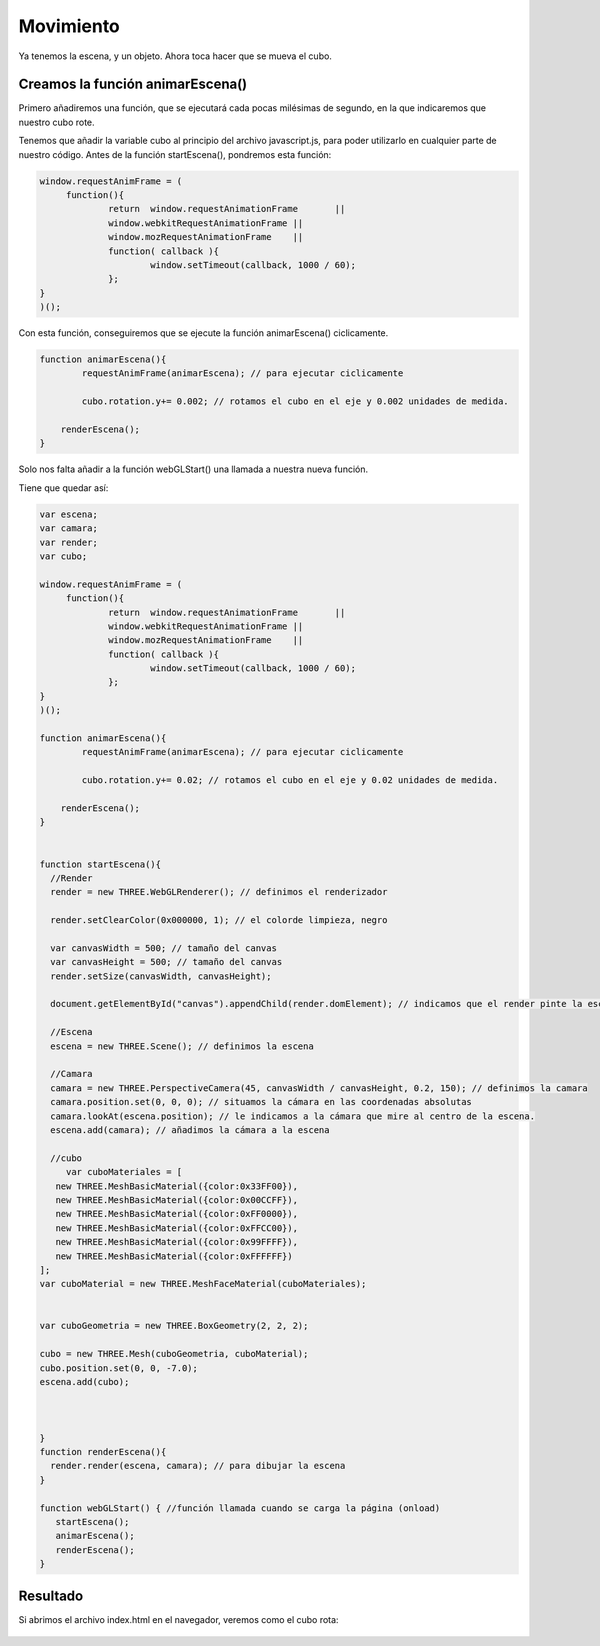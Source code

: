 ============================
Movimiento
============================

Ya tenemos la escena, y un objeto. Ahora toca hacer que se mueva el cubo.

Creamos la función animarEscena()
-------------------

Primero añadiremos una función, que se ejecutará cada pocas milésimas de segundo, en la que indicaremos que nuestro cubo rote.

Tenemos que añadir la variable cubo al principio del archivo javascript.js, para poder utilizarlo en cualquier parte de nuestro código.
Antes de la función startEscena(), pondremos esta función:

.. code-block:: javascript

   window.requestAnimFrame = (  
	function(){
		return  window.requestAnimationFrame       ||
		window.webkitRequestAnimationFrame ||
		window.mozRequestAnimationFrame    ||
		function( callback ){
			window.setTimeout(callback, 1000 / 60);
		};
   }
   )();

  
Con esta función, conseguiremos que se ejecute la función animarEscena() ciclicamente.

.. code-block:: javascript


   function animarEscena(){
	   requestAnimFrame(animarEscena); // para ejecutar ciclicamente

	   cubo.rotation.y+= 0.002; // rotamos el cubo en el eje y 0.002 unidades de medida.

       renderEscena();
   }	


Solo nos falta añadir a la función webGLStart() una llamada a nuestra nueva función.

Tiene que quedar así:

.. code-block:: javascript

   var escena;
   var camara;
   var render;
   var cubo;

   window.requestAnimFrame = ( 
	function(){
		return  window.requestAnimationFrame       ||
		window.webkitRequestAnimationFrame ||
		window.mozRequestAnimationFrame    ||
		function( callback ){
			window.setTimeout(callback, 1000 / 60);
		};
   }
   )();

   function animarEscena(){
	   requestAnimFrame(animarEscena); // para ejecutar ciclicamente

	   cubo.rotation.y+= 0.02; // rotamos el cubo en el eje y 0.02 unidades de medida.

       renderEscena();
   }	


   function startEscena(){
     //Render
     render = new THREE.WebGLRenderer(); // definimos el renderizador

     render.setClearColor(0x000000, 1); // el colorde limpieza, negro

     var canvasWidth = 500; // tamaño del canvas
     var canvasHeight = 500; // tamaño del canvas
     render.setSize(canvasWidth, canvasHeight);

     document.getElementById("canvas").appendChild(render.domElement); // indicamos que el render pinte la escena en el div canvas

     //Escena
     escena = new THREE.Scene(); // definimos la escena

     //Camara
     camara = new THREE.PerspectiveCamera(45, canvasWidth / canvasHeight, 0.2, 150); // definimos la camara
     camara.position.set(0, 0, 0); // situamos la cámara en las coordenadas absolutas
     camara.lookAt(escena.position); // le indicamos a la cámara que mire al centro de la escena.
     escena.add(camara); // añadimos la cámara a la escena

     //cubo
        var cuboMateriales = [
      new THREE.MeshBasicMaterial({color:0x33FF00}),
      new THREE.MeshBasicMaterial({color:0x00CCFF}),
      new THREE.MeshBasicMaterial({color:0xFF0000}),
      new THREE.MeshBasicMaterial({color:0xFFCC00}),
      new THREE.MeshBasicMaterial({color:0x99FFFF}),
      new THREE.MeshBasicMaterial({color:0xFFFFFF})
   ];
   var cuboMaterial = new THREE.MeshFaceMaterial(cuboMateriales);
   
   
   var cuboGeometria = new THREE.BoxGeometry(2, 2, 2);

   cubo = new THREE.Mesh(cuboGeometria, cuboMaterial);
   cubo.position.set(0, 0, -7.0);
   escena.add(cubo);


    
   }
   function renderEscena(){
     render.render(escena, camara); // para dibujar la escena
   }

   function webGLStart() { //función llamada cuando se carga la página (onload)
      startEscena();
      animarEscena();
      renderEscena();
   }
   

Resultado
---------
Si abrimos el archivo index.html en el navegador, veremos como el cubo rota:

.. figure:: img/escena_rotar.png


